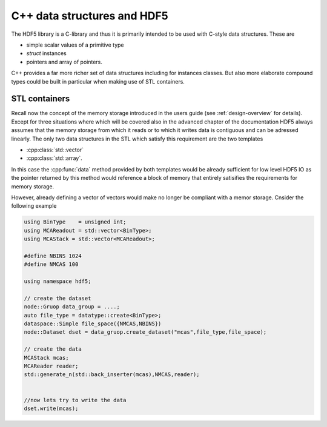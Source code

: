 .. _advanced-cpp-datastructures:

============================
C++ data structures and HDF5
============================

.. todo::

    Add here some content about C++ data structures and about the principal
    difficulties with them when working with HDF5.

The HDF5 library is a C-library and thus it is primarily intended to be
used with C-style data structures. These are

* simple scalar values of a primitive type
* `struct` instances
* pointers and array of pointers.

C++ provides a far more richer set of data structures including for instances
classes. But also more elaborate compound types could be built in particular
when making use of STL containers.

STL containers
==============

Recall now the concept of the memory storage introduced in the users guide
(see :ref:`design-overview` for details). Except for three situations
where which will be covered also in the advanced chapter of the
documentation HDF5 always assumes that the memory storage from which it
reads or to which it writes data is contiguous and can be adressed linearly.
The only two data structures in the STL which satisfy this requirement are the
two templates

* :cpp:class:`std::vector`
* :cpp:class:`std::array`.

In this case the :cpp:func:`data` method provided by both templates would be
already sufficient for low level HDF5 IO as the pointer returned by this
method would reference a block of memory that entirely satisifies the
requirements for memory storage.

However, already defining a vector of vectors would make no longer be
compliant with a memor storage. Cnsider the following example

.. code-block:: cpp

    using BinType    = unsigned int;
    using MCAReadout = std::vector<BinType>;
    using MCAStack = std::vector<MCAReadout>;

    #define NBINS 1024
    #define NMCAS 100

    using namespace hdf5;

    // create the dataset
    node::Gruop data_group = ....;
    auto file_type = datatype::create<BinType>;
    dataspace::Simple file_space({NMCAS,NBINS})
    node::Dataset dset = data_gruop.create_dataset("mcas",file_type,file_space);

    // create the data
    MCAStack mcas;
    MCAReader reader;
    std::generate_n(std::back_inserter(mcas),NMCAS,reader);


    //now lets try to write the data
    dset.write(mcas);
